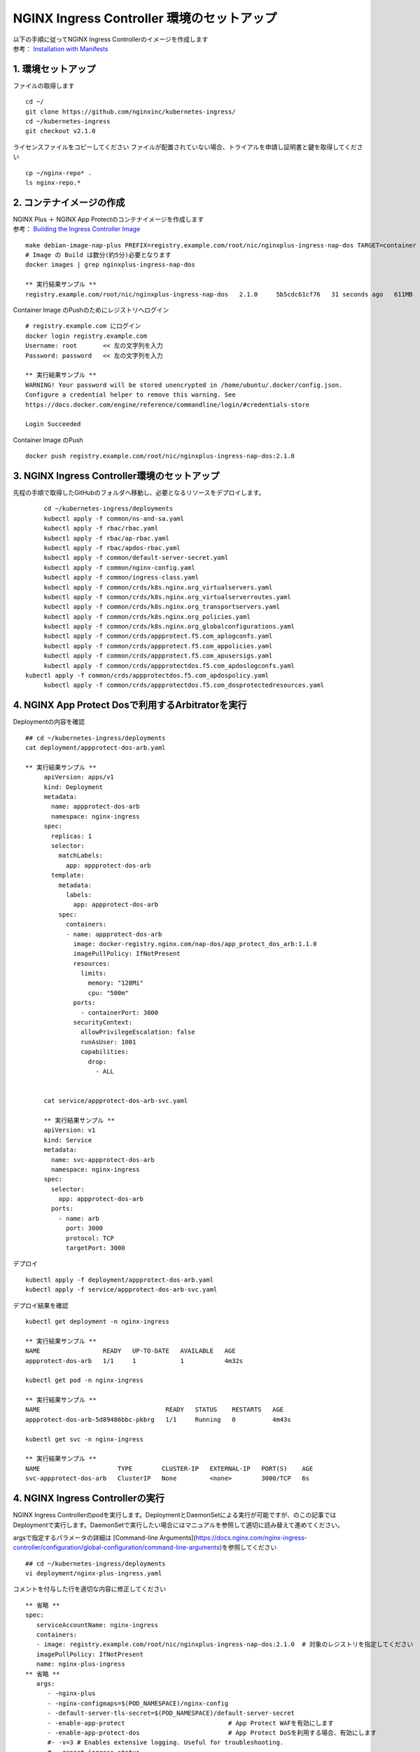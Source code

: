 NGINX Ingress Controller 環境のセットアップ
####


| 以下の手順に従ってNGINX Ingress Controllerのイメージを作成します  
| 参考： `Installation with Manifests <https://docs.nginx.com/nginx-ingress-controller/installation/installation-with-manifests/>`__

1. 環境セットアップ
====

ファイルの取得します

::

   cd ~/
   git clone https://github.com/nginxinc/kubernetes-ingress/
   cd ~/kubernetes-ingress
   git checkout v2.1.0


ライセンスファイルをコピーしてください
ファイルが配置されていない場合、トライアルを申請し証明書と鍵を取得してください

::

   cp ~/nginx-repo* .
   ls nginx-repo.*

2. コンテナイメージの作成
====

| NGINX Plus ＋ NGINX App Protectのコンテナイメージを作成します
| 参考： `Building the Ingress Controller Image <https://docs.nginx.com/nginx-ingress-controller/installation/building-ingress-controller-image>`__

::
   
   make debian-image-nap-plus PREFIX=registry.example.com/root/nic/nginxplus-ingress-nap-dos TARGET=container TAG=2.0.3
   # Image の Build は数分(約5分)必要となります
   docker images | grep nginxplus-ingress-nap-dos

   ** 実行結果サンプル **
   registry.example.com/root/nic/nginxplus-ingress-nap-dos   2.1.0     5b5cdc61cf76   31 seconds ago   611MB


Container Image のPushのためにレジストリへログイン

::

   # registry.example.com にログイン
   docker login registry.example.com
   Username: root       << 左の文字列を入力
   Password: password   << 左の文字列を入力

   ** 実行結果サンプル **
   WARNING! Your password will be stored unencrypted in /home/ubuntu/.docker/config.json.
   Configure a credential helper to remove this warning. See
   https://docs.docker.com/engine/reference/commandline/login/#credentials-store

   Login Succeeded

Container Image のPush

::

   docker push registry.example.com/root/nic/nginxplus-ingress-nap-dos:2.1.0


3. NGINX Ingress Controller環境のセットアップ
====

先程の手順で取得したGitHubのフォルダへ移動し、必要となるリソースをデプロイします。

::
   
	cd ~/kubernetes-ingress/deployments
	kubectl apply -f common/ns-and-sa.yaml
	kubectl apply -f rbac/rbac.yaml
	kubectl apply -f rbac/ap-rbac.yaml
	kubectl apply -f rbac/apdos-rbac.yaml
	kubectl apply -f common/default-server-secret.yaml
	kubectl apply -f common/nginx-config.yaml
	kubectl apply -f common/ingress-class.yaml
	kubectl apply -f common/crds/k8s.nginx.org_virtualservers.yaml
	kubectl apply -f common/crds/k8s.nginx.org_virtualserverroutes.yaml
	kubectl apply -f common/crds/k8s.nginx.org_transportservers.yaml
	kubectl apply -f common/crds/k8s.nginx.org_policies.yaml
	kubectl apply -f common/crds/k8s.nginx.org_globalconfigurations.yaml
	kubectl apply -f common/crds/appprotect.f5.com_aplogconfs.yaml
	kubectl apply -f common/crds/appprotect.f5.com_appolicies.yaml
	kubectl apply -f common/crds/appprotect.f5.com_apusersigs.yaml
	kubectl apply -f common/crds/appprotectdos.f5.com_apdoslogconfs.yaml
   kubectl apply -f common/crds/appprotectdos.f5.com_apdospolicy.yaml
	kubectl apply -f common/crds/appprotectdos.f5.com_dosprotectedresources.yaml





4. NGINX App Protect Dosで利用するArbitratorを実行
====

Deploymentの内容を確認

::

   ## cd ~/kubernetes-ingress/deployments
   cat deployment/appprotect-dos-arb.yaml

   ** 実行結果サンプル **
	apiVersion: apps/v1
	kind: Deployment
	metadata:
	  name: appprotect-dos-arb
	  namespace: nginx-ingress
	spec:
	  replicas: 1
	  selector:
	    matchLabels:
	      app: appprotect-dos-arb
	  template:
	    metadata:
	      labels:
	        app: appprotect-dos-arb
	    spec:
	      containers:
	      - name: appprotect-dos-arb
	        image: docker-registry.nginx.com/nap-dos/app_protect_dos_arb:1.1.0
	        imagePullPolicy: IfNotPresent
	        resources:
	          limits:
	            memory: "128Mi"
	            cpu: "500m"
	        ports:
	          - containerPort: 3000
	        securityContext:
	          allowPrivilegeEscalation: false
	          runAsUser: 1001
	          capabilities:
	            drop:
	              - ALL


	cat service/appprotect-dos-arb-svc.yaml

	** 実行結果サンプル **
	apiVersion: v1
	kind: Service
	metadata:
	  name: svc-appprotect-dos-arb
	  namespace: nginx-ingress
	spec:
	  selector:
	    app: appprotect-dos-arb
	  ports:
	    - name: arb
	      port: 3000
	      protocol: TCP
	      targetPort: 3000

デプロイ
::

   kubectl apply -f deployment/appprotect-dos-arb.yaml
   kubectl apply -f service/appprotect-dos-arb-svc.yaml


デプロイ結果を確認
::

   kubectl get deployment -n nginx-ingress

   ** 実行結果サンプル **
   NAME                 READY   UP-TO-DATE   AVAILABLE   AGE
   appprotect-dos-arb   1/1     1            1           4m32s

   kubectl get pod -n nginx-ingress

   ** 実行結果サンプル **
   NAME                                  READY   STATUS    RESTARTS   AGE
   appprotect-dos-arb-5d89486bbc-pkbrg   1/1     Running   0          4m43s

   kubectl get svc -n nginx-ingress

   ** 実行結果サンプル **
   NAME                     TYPE        CLUSTER-IP   EXTERNAL-IP   PORT(S)    AGE
   svc-appprotect-dos-arb   ClusterIP   None         <none>        3000/TCP   6s


4. NGINX Ingress Controllerの実行
====

NGINX Ingress Controllerのpodを実行します。DeploymentとDaemonSetによる実行が可能ですが、のこの記事ではDeploymentで実行します。DaemonSetで実行したい場合にはマニュアルを参照して適切に読み替えて進めてください。

argsで指定するパラメータの詳細は [Command-line Arguments](https://docs.nginx.com/nginx-ingress-controller/configuration/global-configuration/command-line-arguments)を参照してください

::

   ## cd ~/kubernetes-ingress/deployments
   vi deployment/nginx-plus-ingress.yaml

コメントを付与した行を適切な内容に修正してください

::

      ** 省略 **
      spec:
         serviceAccountName: nginx-ingress
         containers:
         - image: registry.example.com/root/nic/nginxplus-ingress-nap-dos:2.1.0  # 対象のレジストリを指定してください
         imagePullPolicy: IfNotPresent
         name: nginx-plus-ingress
      ** 省略 **
         args:
            - -nginx-plus
            - -nginx-configmaps=$(POD_NAMESPACE)/nginx-config
            - -default-server-tls-secret=$(POD_NAMESPACE)/default-server-secret
            - -enable-app-protect                            # App Protect WAFを有効にします
            - -enable-app-protect-dos                        # App Protect DoSを利用する場合、有効にします
            #- -v=3 # Enables extensive logging. Useful for troubleshooting.
            #- -report-ingress-status
            #- -external-service=nginx-ingress
            #- -enable-prometheus-metrics
            #- -global-configuration=$(POD_NAMESPACE)/nginx-configuration
            - -enable-preview-policies                       # OIDCに必要となるArgsを有効にします
            - -enable-snippets                               # OIDCで一部設定を追加するためsnippetsを有効にします


修正したマニフェストを指定しPodを作成します。

::
   
   ## cd ~/kubernetes-ingress/deployments
   kubectl apply -f deployment/nginx-plus-ingress.yaml
   
   ** 実行結果サンプル **
   deployment.apps/nginx-ingress created

   kubectl get pods --namespace=nginx-ingress | grep nginx-ingress
   
   ** 実行結果サンプル **
   nginx-ingress-7f67968b56-d8gf5       1/1     Running   0          3s

   kubectl get deployment -n nginx-ingress | grep nginx-ingress

   ** 実行結果サンプル **
   nginx-ingress   1/1     1            1           2m52s


5. NGINX Ingress Controller を外部へ NodePort で公開する
====

本ラボの環境ではKubernetesへのアクセスを受けるため、NGINX Ingress Controllerを外部へNodePortで公開します。
以下コマンドで設定の内容を確認します。type NodePortでHTTP、HTTPSで待ち受ける設定であることを確認します。

::
   
   ## cd ~/kubernetes-ingress/deployments
   cat service/nodeport.yaml

   ** 実行結果サンプル **
	apiVersion: v1
	kind: Service
	metadata:
	  name: nginx-ingress
	  namespace: nginx-ingress
	spec:
	  type: NodePort
	  ports:
	  - port: 80
	    targetPort: 80
	    protocol: TCP
	    name: http
	  - port: 443
	    targetPort: 443
	    protocol: TCP
	    name: https
	  selector:
	    app: nginx-ingress


NodePortをデプロイします。

::
   
	## cd ~/kubernetes-ingress/deployments
	kubectl apply -f service/nodeport.yaml

	** 実行結果サンプル **
	service/nginx-ingress created

	kubectl get svc -n nginx-ingress | grep nginx-ingress

	** 実行結果サンプル **
	nginx-ingress   NodePort   10.108.250.160   <none>        80:32692/TCP,443:31957/TCP   5s

このコマンドを実行した結果、Kubernetes の Worker Nodeでそれぞれのサービスに対しポートが割り当てられています。
図の内容を確認してください。

   .. image:: ./media/nodeport.jpg
       :width: 400

| クライアントからアクセスするため、HTTP(TCP/80)、HTTPS(TCP/443)を待ち受け、それぞれNodePortで公開するポート番号へ転送するLBを用意します。
| 今回のラボ環境では同Linux Host上にNGINX Plusをインストールし以下nginx.confとしました。NGINX OSSでも同様の設定で問題ありません

.. NOTE::
   NGINX Plusをインストールする場合、こちらの手順「 `NGINX Plusのインストール (15min) <https://f5j-nginx-plus-lab1.readthedocs.io/en/latest/class1/module2/module2.html#nginx-plus-15min>`__」を参考に、NGINX Plusをインストールしてください。

先程確認したNoder Portで割り当てられたポート番号宛に通信を転送するように、NGINXを設定します。

::

   sudo cp /etc/nginx/nginx.conf /etc/nginx/nginx.conf-
   sudo cat << EOF > nginx.conf
   user  nginx;
   worker_processes  auto;

   error_log  /var/log/nginx/error.log notice;
   pid        /var/run/nginx.pid;


   events {
      worker_connections  1024;
   }


   # TCP/UDP load balancing
   #
   stream {
      upstream tcp80_backend {
         server localhost:32692；    # HTTP(TCP/80)に割り当てられたポート番号
      }
      upstream tcp443_backend {
         server localhost:31957;     # HTTPS(TCP/443)に割り当てられたポート番号
      }

      server {
         listen 80;
         proxy_pass tcp80_backend;
      }
      server {
         listen 443;
         proxy_pass tcp443_backend;
      }
   }
   EOF
   sudo cp nginx.conf /etc/nginx/nginx.conf
   sudo nginx -s reload

   
現在の状態は以下となり、サービスを外部に公開する準備が完了しました。

   .. image:: ./media/set_external_nginx.jpg
       :width: 400